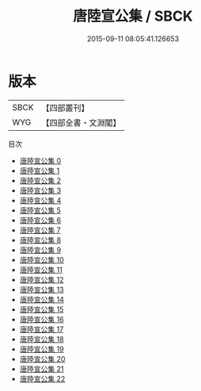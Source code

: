 #+TITLE: 唐陸宣公集 / SBCK

#+DATE: 2015-09-11 08:05:41.126653
* 版本
 |      SBCK|【四部叢刊】  |
 |       WYG|【四部全書・文淵閣】|
目次
 - [[file:KR4c0039_000.txt][唐陸宣公集 0]]
 - [[file:KR4c0039_001.txt][唐陸宣公集 1]]
 - [[file:KR4c0039_002.txt][唐陸宣公集 2]]
 - [[file:KR4c0039_003.txt][唐陸宣公集 3]]
 - [[file:KR4c0039_004.txt][唐陸宣公集 4]]
 - [[file:KR4c0039_005.txt][唐陸宣公集 5]]
 - [[file:KR4c0039_006.txt][唐陸宣公集 6]]
 - [[file:KR4c0039_007.txt][唐陸宣公集 7]]
 - [[file:KR4c0039_008.txt][唐陸宣公集 8]]
 - [[file:KR4c0039_009.txt][唐陸宣公集 9]]
 - [[file:KR4c0039_010.txt][唐陸宣公集 10]]
 - [[file:KR4c0039_011.txt][唐陸宣公集 11]]
 - [[file:KR4c0039_012.txt][唐陸宣公集 12]]
 - [[file:KR4c0039_013.txt][唐陸宣公集 13]]
 - [[file:KR4c0039_014.txt][唐陸宣公集 14]]
 - [[file:KR4c0039_015.txt][唐陸宣公集 15]]
 - [[file:KR4c0039_016.txt][唐陸宣公集 16]]
 - [[file:KR4c0039_017.txt][唐陸宣公集 17]]
 - [[file:KR4c0039_018.txt][唐陸宣公集 18]]
 - [[file:KR4c0039_019.txt][唐陸宣公集 19]]
 - [[file:KR4c0039_020.txt][唐陸宣公集 20]]
 - [[file:KR4c0039_021.txt][唐陸宣公集 21]]
 - [[file:KR4c0039_022.txt][唐陸宣公集 22]]
